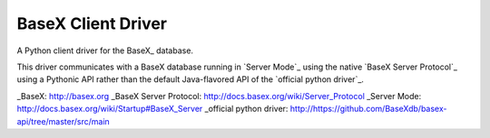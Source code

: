 ===================
BaseX Client Driver
===================

A Python client driver for the BaseX_ database.

This driver communicates with a BaseX database running in `Server Mode`_ using
the native `BaseX Server Protocol`_ using a Pythonic API rather than the
default Java-flavored API of the `official python driver`_.


_BaseX: http://basex.org
_BaseX Server Protocol: http://docs.basex.org/wiki/Server_Protocol
_Server Mode: http://docs.basex.org/wiki/Startup#BaseX_Server
_official python driver: http://https://github.com/BaseXdb/basex-api/tree/master/src/main